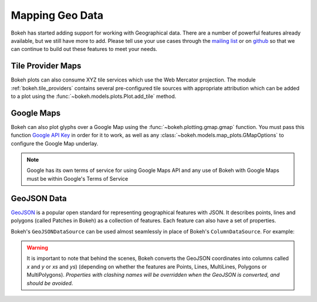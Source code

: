 .. _userguide_geo:

Mapping Geo Data
================

Bokeh has started adding support for working with Geographical data. There are
a number of powerful features already available, but we still have more to add.
Please tell use your use cases through the `mailing list`_ or on `github`_ so that we
can continue to build out these features to meet your needs.

Tile Provider Maps
------------------

Bokeh plots can also consume XYZ tile services which use the Web Mercator projection.
The module :ref:`bokeh.tile_providers` contains several pre-configured tile sources with
appropriate attribution which can be added to a plot using the
:func:`~bokeh.models.plots.Plot.add_tile` method.

.. bokeh-plot:: docs/user_guide/examples/geo_tile_source.py
    :source-position: below

Google Maps
-----------

Bokeh can also plot glyphs over a Google Map using the :func:`~bokeh.plotting.gmap.gmap`
function. You must pass this function `Google API Key`_ in order for it to work, as
well as any :class:`~bokeh.models.map_plots.GMapOptions` to configure the Google Map
underlay.

.. bokeh-plot:: docs/user_guide/examples/geo_gmap.py
    :source-position: below

.. note::
    Google has its own terms of service for using Google Maps API and any use
    of Bokeh with Google Maps must be within Google's Terms of Service

GeoJSON Data
------------

`GeoJSON`_ is a popular open standard for representing geographical features
with JSON. It describes points, lines and polygons (called Patches in Bokeh) as a
collection of features. Each feature can also have a set of properties.

Bokeh's ``GeoJSONDataSource`` can be used almost seamlessly in place of Bokeh's
``ColumnDataSource``. For example:

.. bokeh-plot:: docs/user_guide/examples/geo_geojson_source.py
    :source-position: above

.. warning::
    It is important to note that behind the scenes, Bokeh converts the
    GeoJSON coordinates into columns called `x` and `y` or `xs` and `ys`)
    (depending on whether the features are Points, Lines, MultiLines, Polygons
    or MultiPolygons). *Properties with clashing names will be overridden when
    the GeoJSON is converted, and should be avoided*.

.. _GeoJSON: http://geojson.org
.. _github: https://github.com/bokeh/bokeh
.. _Google API Key: https://developers.google.com/maps/documentation/javascript/get-api-key
.. _mailing list: https://groups.google.com/a/anaconda.com/forum/#!forum/bokeh
